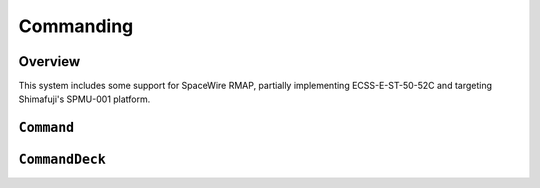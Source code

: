 Commanding
==========

Overview
--------
This system includes some support for SpaceWire RMAP, partially implementing ECSS-E-ST-50-52C and targeting Shimafuji's SPMU-001 platform. 

``Command``
-----------
.. doxygenclass:: Command
   :project: foxsi-4matter
   :members:

``CommandDeck``
---------------
.. doxygenclass:: CommandDeck
   :project: foxsi-4matter
   :members:
